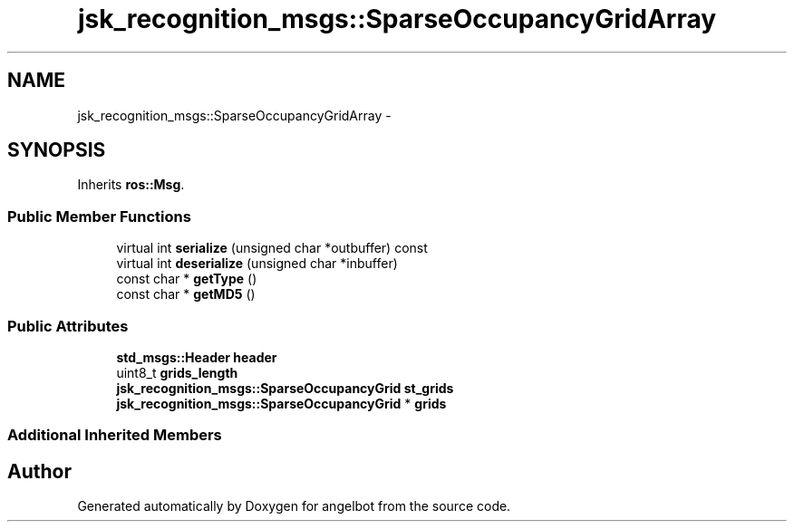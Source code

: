 .TH "jsk_recognition_msgs::SparseOccupancyGridArray" 3 "Sat Jul 9 2016" "angelbot" \" -*- nroff -*-
.ad l
.nh
.SH NAME
jsk_recognition_msgs::SparseOccupancyGridArray \- 
.SH SYNOPSIS
.br
.PP
.PP
Inherits \fBros::Msg\fP\&.
.SS "Public Member Functions"

.in +1c
.ti -1c
.RI "virtual int \fBserialize\fP (unsigned char *outbuffer) const "
.br
.ti -1c
.RI "virtual int \fBdeserialize\fP (unsigned char *inbuffer)"
.br
.ti -1c
.RI "const char * \fBgetType\fP ()"
.br
.ti -1c
.RI "const char * \fBgetMD5\fP ()"
.br
.in -1c
.SS "Public Attributes"

.in +1c
.ti -1c
.RI "\fBstd_msgs::Header\fP \fBheader\fP"
.br
.ti -1c
.RI "uint8_t \fBgrids_length\fP"
.br
.ti -1c
.RI "\fBjsk_recognition_msgs::SparseOccupancyGrid\fP \fBst_grids\fP"
.br
.ti -1c
.RI "\fBjsk_recognition_msgs::SparseOccupancyGrid\fP * \fBgrids\fP"
.br
.in -1c
.SS "Additional Inherited Members"


.SH "Author"
.PP 
Generated automatically by Doxygen for angelbot from the source code\&.

